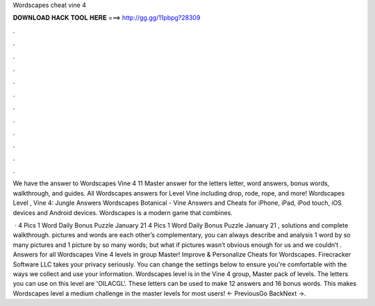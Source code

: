 Wordscapes cheat vine 4



𝐃𝐎𝐖𝐍𝐋𝐎𝐀𝐃 𝐇𝐀𝐂𝐊 𝐓𝐎𝐎𝐋 𝐇𝐄𝐑𝐄 ===> http://gg.gg/11pbpg?28309



.



.



.



.



.



.



.



.



.



.



.



.

We have the answer to Wordscapes Vine 4 11 Master answer for the letters letter, word answers, bonus words, walkthrough, and guides. All Wordscapes answers for Level Vine including drop, rode, rope, and more! Wordscapes Level , Vine 4: Jungle Answers  Wordscapes Botanical - Vine Answers and Cheats for iPhone, iPad, iPod touch, iOS devices and Android devices. Wordscapes is a modern game that combines.

 · 4 Pics 1 Word Daily Bonus Puzzle January 21 4 Pics 1 Word Daily Bonus Puzzle January 21 , solutions and complete walkthrough. pictures and words are each other’s complementary, you can always describe and analysis 1 word by so many pictures and 1 picture by so many words; but what if pictures wasn’t obvious enough for us and we couldn’t . Answers for all Wordscapes Vine 4 levels in group Master! Improve & Personalize Cheats for Wordscapes. Firecracker Software LLC takes your privacy seriously. You can change the settings below to ensure you're comfortable with the ways we collect and use your information. Wordscapes level is in the Vine 4 group, Master pack of levels. The letters you can use on this level are 'OILACGL'. These letters can be used to make 12 answers and 16 bonus words. This makes Wordscapes level a medium challenge in the master levels for most users! ← PreviousGo BackNext →.

